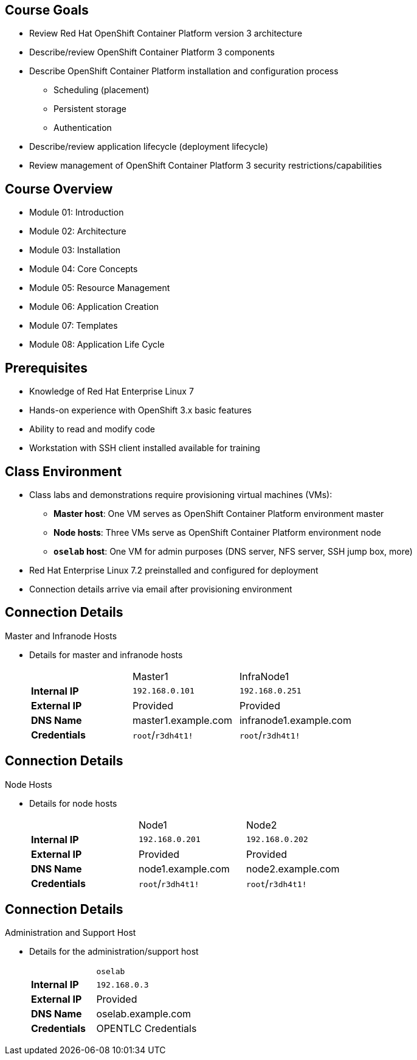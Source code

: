 
:noaudio:

ifdef::revealjs_slideshow[]

[#cover,data-background-image="image/1156524-bg_redhat.png" data-background-color="#cc0000"]

== &nbsp;
:noaudio:
[#cover-h1]
Red Hat OpenShift Container Platform Implementation

[#cover-h2]
Introduction

[#cover-logo]
image::{revealjs_cover_image}[]

endif::[]
== Course Goals

* Review Red Hat OpenShift Container Platform version 3 architecture
* Describe/review OpenShift Container Platform 3 components
* Describe OpenShift Container Platform installation and configuration process
** Scheduling (placement)
** Persistent storage
** Authentication
* Describe/review application lifecycle (deployment lifecycle)
* Review management of OpenShift Container Platform 3 security restrictions/capabilities


ifdef::showscript[]

=== Transcript

Welcome to the Red Hat OpenShift Container Platform Implementation course.

This course shows you how to set up and configure various aspects of the OpenShift Container Platform 3 environment, including the following:

* The installation process
* Scheduling, or placement of pods
* Persistent storage
* And authentication to the OpenShift Container Platform 3 environment.

This course also reviews how to manage applications and deployments and how to apply security restrictions and permissions.

endif::showscript[]


== Course Overview

* Module 01: Introduction
* Module 02: Architecture
* Module 03: Installation
* Module 04: Core Concepts
* Module 05: Resource Management
* Module 06: Application Creation
* Module 07: Templates
* Module 08: Application Life Cycle

ifdef::showscript[]

=== Transcript

The course includes the modules listed here.
Each module introduces you to new topics and provides an in-depth review of previous topics.

endif::showscript[]
== Prerequisites


* Knowledge of Red Hat Enterprise Linux 7
* Hands-on experience with OpenShift 3.x basic features
* Ability to read and modify code
* Workstation with SSH client installed available for training


ifdef::showscript[]

=== Transcript

Students taking this course should be familiar with Red Hat Enterprise Linux 7,
have hands-on experience with OpenShift 3.x basic features, and be able to
read and modify some form of code.
They also must have a workstation with an SSH client installed.

endif::showscript[]
== Class Environment


* Class labs and demonstrations require provisioning virtual machines (VMs):
** *Master host*: One VM serves as OpenShift Container Platform environment master
** *Node hosts*: Three VMs serve as OpenShift Container Platform environment node
** *`oselab` host*: One VM for admin purposes (DNS server, NFS server, SSH jump box, more)
* Red Hat Enterprise Linux 7.2 preinstalled and configured for deployment
* Connection details arrive via email after provisioning environment


ifdef::showscript[]

=== Transcript

This class uses a cloud-based environment. You will provision the following
virtual machine hosts for your OpenShift Container Platform environment:

* A single master host
* Three node hosts, one of which is dedicated for infrastructure components
* One admin host, `oselab`, to act as your DNS server, NFS server, and SSH jump box

Red Hat Enterprise Linux 7.2 is preinstalled and configured for deployment.

After you provision the environment, you should receive connection details via
email. This can take a few minutes. If you do not receive
the email within 10 minutes of making the environment provisioning request, check your spam folder.


endif::showscript[]
== Connection Details


.Master and Infranode Hosts

* Details for master and infranode hosts
+
[cols="3",width="65%"]
|=======================
||Master1|InfraNode1
|*Internal IP*|`192.168.0.101`|`192.168.0.251`
|*External IP*|Provided|Provided
|*DNS Name*|+master1.example.com+|+infranode1.example.com+
|*Credentials*|`root`/`r3dh4t1!`|`root`/`r3dh4t1!`
|=======================

ifdef::showscript[]

=== Transcript

The tables on the next three slides show the connection details to use when
setting up and connecting to the lab environment. This information is repeated
in the labs as required.

External IPs are provided by the lab provisioning email you receive after you
provision the lab from `labs.opentlc.com`.

You use the master host to manage the state of the OpenShift cluster/environment.
 It hosts the web console and the API endpoint.

The infranode host is a regular node to host _pods_ and _containers_.
In this training it is used for infrastructure-related applications such as the
 router and Docker registry.

The `GUID` is a four-character generated unique identifier assigned to your lab
 environment. The provisioning email also provides your GUID.


endif::showscript[]
== Connection Details


.Node Hosts

* Details for node hosts
+
[cols="3",width="65%"]
|=======================
||Node1|Node2
|*Internal IP*|`192.168.0.201`|`192.168.0.202`
|*External IP*|Provided|Provided
|*DNS Name*|+node1.example.com+|+node2.example.com+
|*Credentials*|`root`/`r3dh4t1!`|`root`/`r3dh4t1!`
|=======================


ifdef::showscript[]

=== Transcript

You use the node servers to run your _pods_. The nodes are firewalled, and are
 completely blocked, from external access.

endif::showscript[]
== Connection Details


.Administration and Support Host

* Details for the administration/support host
+
[cols ="1,4",width="65%"]
|=======================
||`oselab`
|*Internal IP*|`192.168.0.3`
|*External IP*|Provided
|*DNS Name*|+oselab.example.com+
|*Credentials*|OPENTLC Credentials
|=======================

ifdef::showscript[]

=== Transcript

You can use your `oselab` administration VM as a jump box to connect to the
other internal lab hosts via SSH.

When you connect to your environment, use only your OPENTLC credentials and SSH
 key to connect directly into your administration VM.



endif::showscript[]
